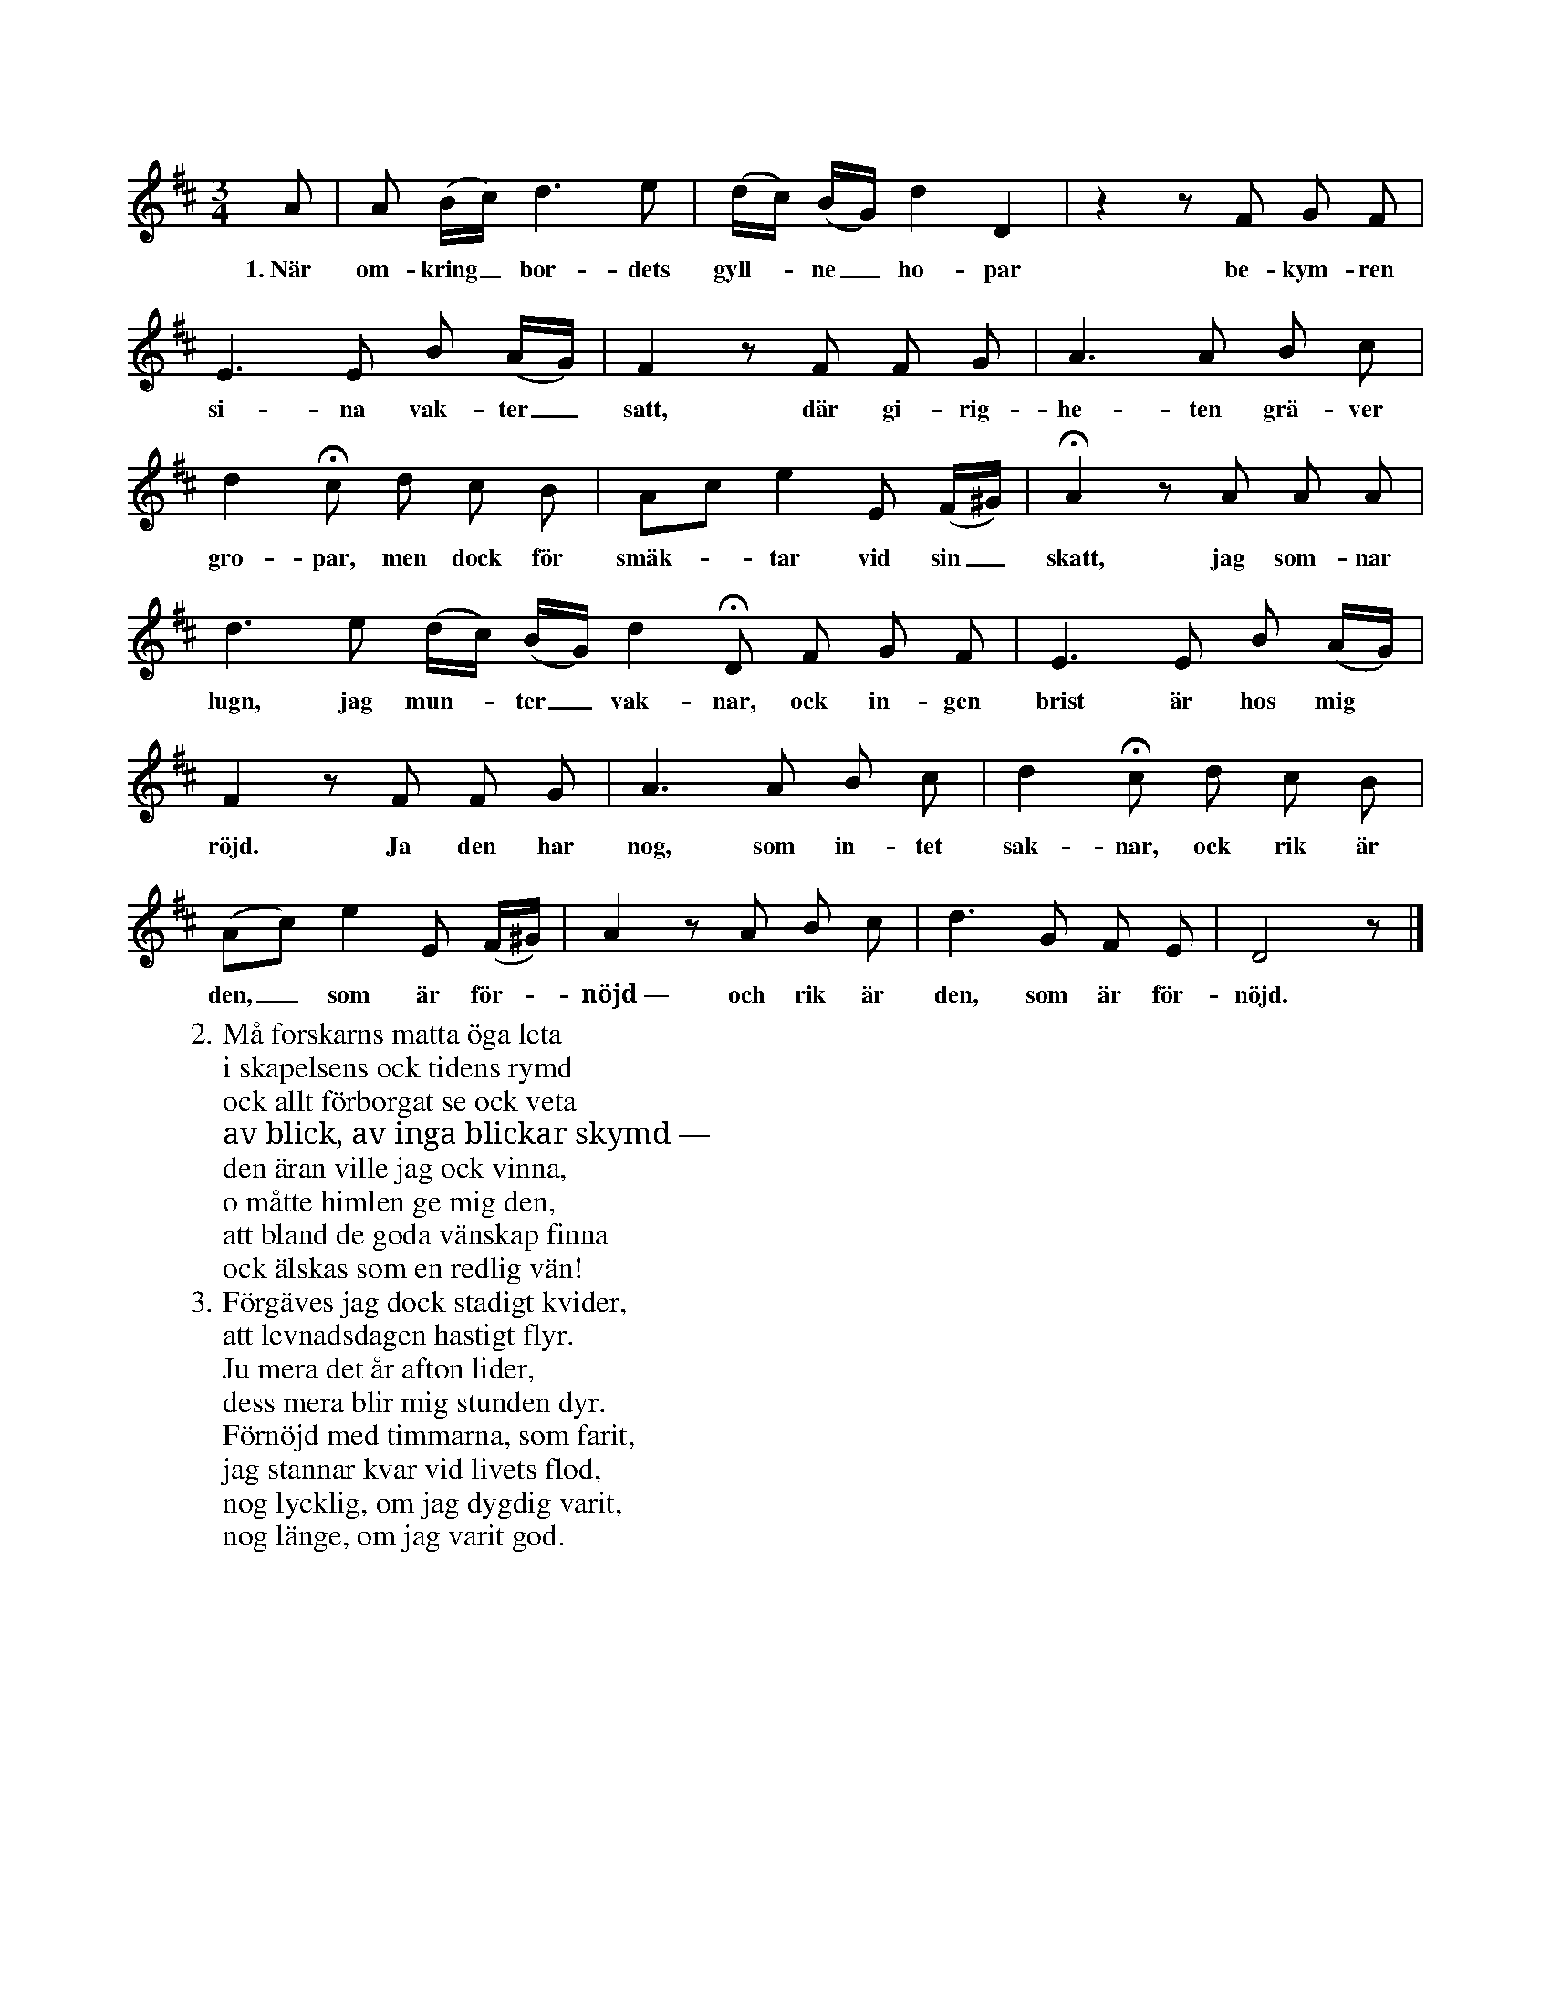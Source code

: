 X:47
T:
S:Efter kapten N. P. Ahlström, Klintehamn.
S:(Orden finnas i Wallmarks »Svenska språkets skönheter», II, 232.)
M:3/4
L:1/8
K:D
A|A (B/c/) d3 e|(d/c/) (B/G/) d2 D2|z2 z F G F|
w:1.~När om-kring_ bor-dets gyll--ne_ ho-par be-kym-ren
E3 E B (A/G/)|F2 z F F G|A3 A B c|
w:si-na vak-ter_ satt, där gi-rig-he-ten grä-ver
d2 Hc d c B|Ac e2 E (F/^G/)|HA2 z A A A|
w:gro-par, men dock för smäk--tar vid sin_ skatt, jag som-nar
d3 e (d/c/) (B/G/) d2 HD F G F|E3 E B (A/G/)|
w:lugn, jag mun--ter_ vak-nar, ock in-gen brist är hos mig
F2 z F F G|A3 A B c|d2 Hc d c B|
w:röjd. Ja den har nog, som in-tet sak-nar, ock rik är
(Ac) e2 E (F/^G/)|A2 z A B c|d3 G F E|D4 z|]
w:den,_ som är för--nöjd~— och rik är den, som är för-nöjd.
W:2. Må forskarns matta öga leta
W:   i skapelsens ock tidens rymd
W:   ock allt förborgat se ock veta
W:   av blick, av inga blickar skymd —
W:   den äran ville jag ock vinna,
W:   o måtte himlen ge mig den,
W:   att bland de goda vänskap finna
W:   ock älskas som en redlig vän!
W:3. Förgäves jag dock stadigt kvider,
W:   att levnadsdagen hastigt flyr.
W:   Ju mera det år afton lider,
W:   dess mera blir mig stunden dyr.
W:   Förnöjd med timmarna, som farit,
W:   jag stannar kvar vid livets flod,
W:   nog lycklig, om jag dygdig varit,
W:   nog länge, om jag varit god.
